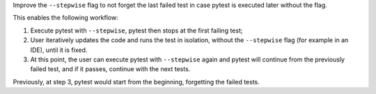 Improve the ``--stepwise`` flag to not forget the last failed test in case pytest is executed later without the flag.

This enables the following workflow:

1. Execute pytest with ``--stepwise``, pytest then stops at the first failing test;
2. User iteratively updates the code and runs the test in isolation, without the ``--stepwise`` flag
   (for example in an IDE), until it is fixed.
3. At this point, the user can execute pytest with ``--stepwise`` again and pytest will continue from the previously
   failed test, and if it passes, continue with the next tests.

Previously, at step 3, pytest would start from the beginning, forgetting the failed tests.

